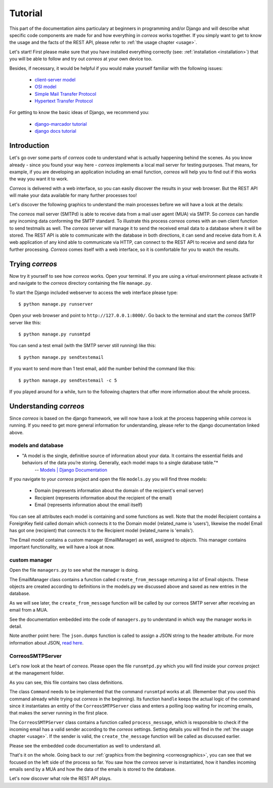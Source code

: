 ..  _tutorial:

********
Tutorial
********

This part of the documentation aims particulary at beginners in programming 
and/or Django and will describe what specific code components are made for and 
how everything in *correos* works together. If you simply want to get to know 
the usage and the facts of the REST API, please refer
to :ref:`the usage chapter <usage>`. 

Let's start!
First please make sure that you have installed everything correctly 
(see: :ref:`installation <installation>`) that you will be able to follow
and try out *correos* at your own device too.

Besides, if necessary, it would be helpful if you would make yourself familiar 
with the following issues:
    * `client-server model <https://en.wikipedia.org/wiki/Client-server_model>`_
    * `OSI model <https://en.wikipedia.org/wiki/OSI_model>`_
    * `Simple Mail Transfer Protocol <https://en.wikipedia.org/wiki/Simple_Mail_Transfer_Protocol>`_
    * `Hypertext Transfer Protocol <https://en.wikipedia.org/wiki/Hypertext_Transfer_Protocol>`_

For getting to know the basic ideas of Django, we recommend you:
    
    * `django-marcador tutorial <http://django-marcador.keimlink.de/>`_
    * `django docs tutorial <https://docs.djangoproject.com/en/1.9/intro/>`_


Introduction
============

Let's go over some parts of *correos* code to understand what 
is actually happening behind the scenes. 
As you know already - since you found your way here - *correos* implements a
local mail server for testing purposes. That means, for example, if you are 
developing an application including an email function, *correos* will help you 
to find out if this works the way you want it to work. 

*Correos* is delivered with a web interface, so you can easily discover the 
results in your web browser. But the REST API will make your data available for 
many further processes too! 

Let's discover the following graphics to understand the main processes
before we will have a look at the details:

..  _correosgraphics:

.. image:: _static/correos.png
    :width: 650px
    :align: left
    :alt: correos process


The *correos* mail server (SMTPd) is able to receive data from
a mail user agent (MUA) via SMTP. So *correos* can handle any incoming data 
conforming the SMTP standard. To illustrate this process *correos* comes 
with an own client function to send testmails as well. 
The *correos* server will manage it to send the received email data to a 
database where it will be stored.
The REST API is able to communicate with the database in both directions, 
it can send and receive data from it.
A web application of any kind able to communicate via HTTP, can 
connect to the REST API to receive and send data for further processing.
*Correos* comes itself with a web interface, so it is comfortable for you to 
watch the results.


Trying *correos*
=================

Now try it yourself to see how *correos* works. Open your terminal. If you are
using a virtual environment please activate it and navigate to the *correos* 
directory containing the file ``manage.py``. 

To start the Django included webserver to access the web interface please type::

    $ python manage.py runserver

Open your web browser and point to ``http://127.0.0.1:8000/``. 
Go back to the terminal and start the *correos* SMTP server like this::

    $ python manage.py runsmtpd

You can send a test email (with the SMTP server still running) like this::

    $ python manage.py sendtestemail

If you want to send more than 1 test email, add the number behind the command
like this::

     $ python manage.py sendtestemail -c 5

If you played around for a while, turn to the following chapters that offer 
more information about the whole process.

Understanding *correos* 
=======================

Since *correos* is based on the django framework, we will now have a look at
the process happening while *correos* is running. If you need to get more
general information for understanding, please refer to the django documentation
linked above.

models and database
-------------------

* "A model is the single, definitive source of information about your data. It contains the essential fields and behaviors of the data you’re storing. Generally, each model maps to a single database table."*
    -- `Models | Django Documentation <https://docs.djangoproject.com/en/1.9/topics/db/models/>`_

If you navigate to your *correos* project and open the file ``models.py`` you
will find three models:
    * Domain (represents information about the domain of the recipient's email server) 
    * Recipient (represents information about the recipient of the email)
    * Email (represents information about the email itself)

You can see all attributes each model is containing and some functions as well.
Note that the model Recipient contains a ForeignKey field called domain
which connects it to the Domain model (related_name is 'users'), likewise the 
model Email has got one (recipient) that connects it to the Recipient model
(related_name is 'emails').

The Email model contains a custom manager (EmailManager) as well, 
assigned to `objects`. This manager contains important functionality, we will
have a look at now.

custom manager
--------------

Open the file ``managers.py`` to see what the manager is doing.

The EmailManager class contains a function called ``create_from_message``
returning a list of Email objects. These objects are created according to
definitions in the  models.py we discussed above and saved as new 
entries in the database.

As we will see later, the ``create_from_message`` function will be called by
our correos SMTP server after receiving an email from a MUA. 

See the documentation embedded into the code of ``managers.py`` to understand
in which way the manager works in detail.

Note another point here: The ``json.dumps`` function is called to assign 
a JSON string to the header attribute. For more information about JSON,
`read here <http://json.org/>`_.

CorreosSMTPServer
-----------------

Let's now look at the heart of *correos*. Please open the file ``runsmtpd.py``
which you will find inside your *correos* project at the management folder.

As you can see, this file contains two class definitions. 

The class ``Command`` needs to be implemented that the command ``runsmtpd``
works at all. (Remember that you used this command already while trying out 
*correos* in the beginning). Its function ``handle`` keeps the actual logic 
of the command since it instantiates an entity of the ``CorreosSMTPServer``
class and enters a polling loop waiting for incoming emails, that makes the 
server running in the first place. 

The ``CorreosSMTPServer`` class contains a function called ``process_message``,
which is responsible to check if the incoming email has a valid sender
according to the *correos* settings. Setting details you will find in the
:ref:`the usage chapter <usage>`.
If the sender is valid, the ``create_the_message`` function will be called
as discussed earlier.

Please see the embedded code documentation as well to understand all.


That's it on the whole. Going back to our
:ref:`graphics from the beginning <correosgraphics>`, you can see that we
focused on the left side of the process so far. You saw how the *correos*
server is instantiated, how it handles incoming emails send by a MUA and how
the data of the emails is stored to the database. 

Let's now discover what role the REST API plays.
